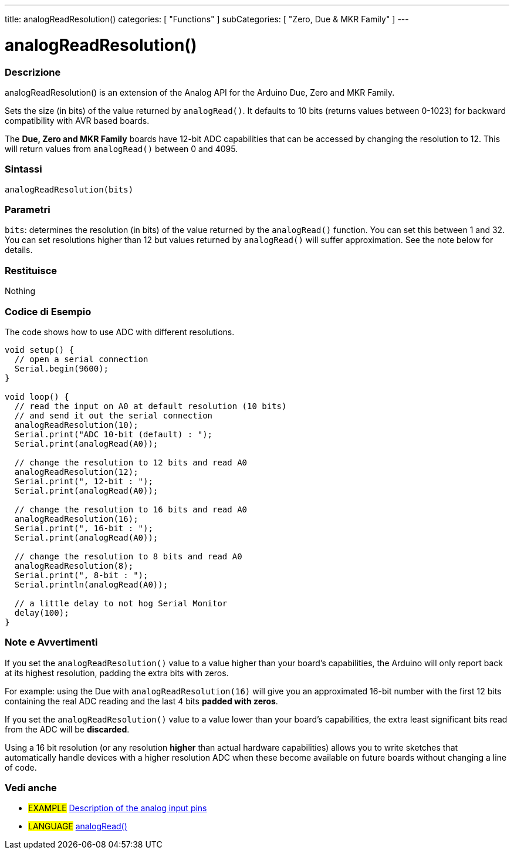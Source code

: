 ---
title: analogReadResolution()
categories: [ "Functions" ]
subCategories: [ "Zero, Due & MKR Family" ]
---




= analogReadResolution()


// OVERVIEW SECTION STARTS
[#overview]
--

[float]
=== Descrizione
analogReadResolution() is an extension of the Analog API for the Arduino Due, Zero and MKR Family.

Sets the size (in bits) of the value returned by `analogRead()`. It defaults to 10 bits (returns values between 0-1023) for backward compatibility with AVR based boards.

The *Due, Zero and MKR Family* boards have 12-bit ADC capabilities that can be accessed by changing the resolution to 12. This will return values from `analogRead()` between 0 and 4095.
[%hardbreaks]


[float]
=== Sintassi
`analogReadResolution(bits)`


[float]
=== Parametri
`bits`: determines the resolution (in bits) of the value returned by the `analogRead()` function. You can set this between 1 and 32. You can set resolutions higher than 12 but values returned by `analogRead()` will suffer approximation. See the note below for details.

[float]
=== Restituisce
Nothing

--
// OVERVIEW SECTION ENDS




// HOW TO USE SECTION STARTS
[#howtouse]
--

[float]
=== Codice di Esempio
// Descrivi di quale argomento tratta il codice di esempio e aggiungi il codice relativo   ►►►►► THIS SECTION IS MANDATORY ◄◄◄◄◄
The code shows how to use ADC with different resolutions.

[source,arduino]
----
void setup() {
  // open a serial connection
  Serial.begin(9600);
}

void loop() {
  // read the input on A0 at default resolution (10 bits)
  // and send it out the serial connection
  analogReadResolution(10);
  Serial.print("ADC 10-bit (default) : ");
  Serial.print(analogRead(A0));

  // change the resolution to 12 bits and read A0
  analogReadResolution(12);
  Serial.print(", 12-bit : ");
  Serial.print(analogRead(A0));

  // change the resolution to 16 bits and read A0
  analogReadResolution(16);
  Serial.print(", 16-bit : ");
  Serial.print(analogRead(A0));

  // change the resolution to 8 bits and read A0
  analogReadResolution(8);
  Serial.print(", 8-bit : ");
  Serial.println(analogRead(A0));

  // a little delay to not hog Serial Monitor
  delay(100);
}
----
[%hardbreaks]

[float]
=== Note e Avvertimenti
If you set the `analogReadResolution()` value to a value higher than your board's capabilities, the Arduino will only report back at its highest resolution, padding the extra bits with zeros.

For example: using the Due with `analogReadResolution(16)` will give you an approximated 16-bit number with the first 12 bits containing the real ADC reading and the last 4 bits *padded with zeros*.

If you set the `analogReadResolution()` value to a value lower than your board's capabilities, the extra least significant bits read from the ADC will be *discarded*.

Using a 16 bit resolution (or any resolution *higher* than actual hardware capabilities) allows you to write sketches that automatically handle devices with a higher resolution ADC when these become available on future boards without changing a line of code.

--
// HOW TO USE SECTION ENDS


// SEE ALSO SECTION
[#see_also]
--

[float]
=== Vedi anche

[role="example"]
* #EXAMPLE# http://arduino.cc/en/Tutorial/AnalogInputPins[Description of the analog input pins]

[role="language"]
* #LANGUAGE# link:../../analog-io/analogread[analogRead()]

--
// SEE ALSO SECTION ENDS
